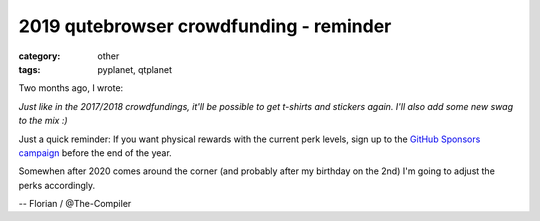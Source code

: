 ########################################
2019 qutebrowser crowdfunding - reminder
########################################

:category: other
:tags: pyplanet, qtplanet

Two months ago, I wrote:

*Just like in the 2017/2018 crowdfundings, it'll be possible to get t-shirts and stickers again. I'll also add some new swag to the mix :)*

Just a quick reminder: If you want physical rewards with the current perk
levels, sign up to the `GitHub Sponsors campaign <https://github.com/sponsors/The-Compiler/>`_
before the end of the year.

Somewhen after 2020 comes around the corner (and probably after my birthday on
the 2nd) I'm going to adjust the perks accordingly.

-- Florian / @The-Compiler
